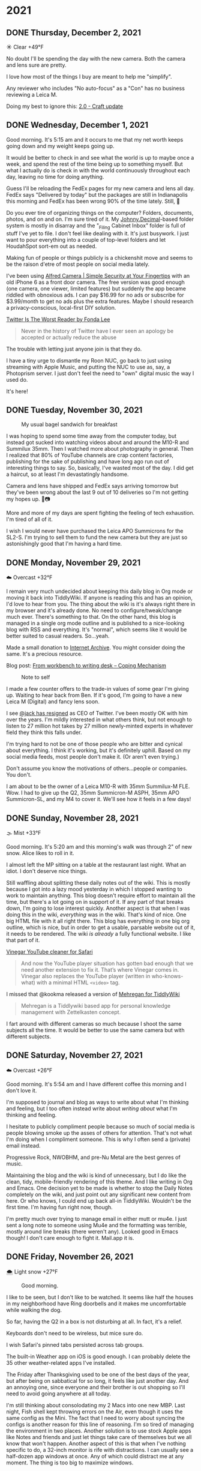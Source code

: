 #+hugo_base_dir: ../
#+hugo_section: ./
#+hugo_weight: nil
#+hugo_auto_set_lastmod: t
#+hugo_front_matter_format: yaml
#+hugo_front_matter_key_replace: description>summary author>nil
#+category: Blog

* 2021
:PROPERTIES:
:EXPORT_HUGO_SECTION: post/2021
:END:
** DONE Thursday, December 2, 2021
CLOSED: [2021-12-02 Thu 08:07]
:PROPERTIES:
:EXPORT_FILE_NAME: 2021-12-02-Thursday
:EXPORT_HUGO_SLUG: 2021-12-02
:EXPORT_DESCRIPTION:
:EXPORT_DATE:
:END:

☀️ Clear +49°F

No doubt I'll be spending the day with the new camera. Both the camera and lens sure are pretty.

I love how most of the things I buy are meant to help me "simplify".

Any reviewer who includes "No auto-focus" as a "Con" has no business reviewing a Leica M.

Doing my best to ignore this: [[https://www.craft.do/s/lEjdSXBpq9jSgg][2.0 - Craft update]]


** DONE Wednesday, December 1, 2021
CLOSED: [2021-12-01 Wed 05:03]
:PROPERTIES:
:EXPORT_FILE_NAME: 2021-12-01-Wednesday
:EXPORT_HUGO_SLUG: 2021-12-01
:EXPORT_DESCRIPTION:
:EXPORT_DATE:
:END:

Good morning. It's 5:15 am and it occurs to me that my net worth keeps going down and my weight keeps going up.

[[/img/2021/20211201-freedom.png]]

It would be better to check in and see what the world is up to maybe once a week, and spend the rest of the time being up to something myself. But what I actually do is check in with the world continuously throughout each day, leaving no time for doing anything.

#+attr_html: :class imgRightMargin
[[/img/small/fedex.png]]

Guess I'll be reloading the FedEx pages for my new camera and lens all day. FedEx says "Delivered by today" but the packages are still in Indianapolis this morning and FedEx has been wrong 90% of the time lately. Still, 🤞

Do you ever tire of organizing things on the computer? Folders, documents, photos, and on and on. I'm sure tired of it. My [[https://johnnydecimal.com][Johnny.Decimal]]-based folder system is mostly in disarray and the "_Filing Cabinet Inbox" folder is full of stuff I've yet to file. I don't feel like dealing with it. It's just busywork. I just want to pour everything into a couple of top-level folders and let HoudahSpot sort-em out as needed.

Making fun of people or things publicly is a chickenshit move and seems to be the raison d'etre of most people on social media lately.

I've been using [[https://alfred.camera/][Alfred Camera | Simple Security at Your Fingertips]] with an old iPhone 6 as a front door camera. The free version was good enough (one camera, one viewer, limited features) but suddenly the app became riddled with obnoxious ads. I can pay $16.99 for no ads or subscribe for $3.99/month to get no ads plus the extra features. Maybe I should research a privacy-conscious, local-first DIY solution.

[[https://medium.com/@fondalee/twitter-is-the-worst-reader-2ac343c41874][Twitter Is The Worst Reader by Fonda Lee]]
#+begin_quote
Never in the history of Twitter have I ever seen an apology be accepted or actually reduce the abuse
#+end_quote

The trouble with letting just anyone join is that they do.

I have a tiny urge to dismantle my Roon NUC, go back to just using streaming with Apple Music, and putting the NUC to use as, say, a Photoprism server. I just don't feel the need to "own" digital music the way I used do.

It's here!

#+begin_export html
<a data-flickr-embed="true" href="https://www.flickr.com/photos/jbaty/51717194107/in/dateposted-public/" title="20211201-M1000043"><img src="https://live.staticflickr.com/65535/51717194107_d722546374_h.jpg" width="1600" height="1280" alt="20211201-M1000043"></a><script async src="//embedr.flickr.com/assets/client-code.js" charset="utf-8"></script>
#+end_export

** DONE Tuesday, November 30, 2021
CLOSED: [2021-11-30 Tue 14:42]
:PROPERTIES:
:EXPORT_FILE_NAME: 2021-11-30-Tuesday
:EXPORT_HUGO_SLUG: 2021-11-30
:EXPORT_DESCRIPTION:
:EXPORT_DATE:
:END:

#+caption: My usual bagel sandwich for breakfast
[[/img/2021/20211129-R0001866.jpg]]

I was hoping to spend some time away from the computer today, but instead got sucked into watching videos about and around the M10-R and Summilux 35mm. Then I watched more about photography in general. Then I realized that 80% of YouTube channels are crap content factories, publishing for the sake of publishing and have long ago run out of interesting things to say. So, basically, I've wasted most of the day. I did get a haircut, so at least I'm devastatingly handsome.

Camera and lens have shipped and FedEx says arriving tomorrow but they've been wrong about the last 9 out of 10 deliveries so I'm not getting my hopes up. 🤞📷

More and more of my days are spent fighting the feeling of tech exhaustion. I'm tired of all of it.

I wish I would never have purchased the Leica APO Summicrons for the SL2-S. I'm trying to sell them to fund the new camera but they are just so astonishingly good that I'm having a hard time.


** DONE Monday, November 29, 2021
CLOSED: [2021-11-29 Mon 05:16]
:PROPERTIES:
:EXPORT_FILE_NAME: 2021-11-29-Monday
:EXPORT_HUGO_SLUG: 2021-11-29
:EXPORT_DESCRIPTION:
:EXPORT_DATE:
:END:

☁️ Overcast +32°F

I remain very much undecided about keeping this daily blog in Org mode or moving it back into TiddlyWiki. If anyone is reading this and has an opinion, I'd love to hear from you. The thing about the wiki is it's always right there in my browser and it's already done. No need to configure/tweak/change much ever. There's something to that. On the other hand, this blog is managed in a single org mode outline and is published to a nice-looking blog with RSS and everything. It's "normal", which seems like it would be better suited to casual readers. So...yeah.

Made a small donation to [[https://archive.org/][Internet Archive]]. You might consider doing the same. It's a precious resource.

Blog post: [[https://copingmechanism.com/2021/from-workbench-to-writing-desk/][From workbench to writing desk – Coping Mechanism]]

#+caption: Note to self
[[/img/2021/20211129-note-to-self.jpg]]

I made a few counter offers to the trade-in values of some gear I'm giving up. Waiting to hear back from Ben. If it's good, I'm going to have a new Leica M (Digital) and fancy lens soon.

I see [[https://twitter.com/jack/status/1465347002426867720][@jack has resigned]] as CEO of Twitter. I've been mostly OK with him over the years. I'm mildly interested in what others think, but not enough to listen to 27 million hot takes by 27 million newly-minted experts in whatever field they think this falls under.

I'm trying hard to not be one of those people who are bitter and cynical about everything. I think it's working, but it's definitely uphill. Based on my social media feeds, most people don't make it. (Or aren't even trying.)

Don't assume you know the motivations of others...people or companies. You don't.

I am about to be the owner of a Leica M10-R with 35mm Summilux-M FLE. Wow. I had to give up the Q2, 35mm Summicron-M ASPH, 35mm APO Summicron-SL, and my M4 to cover it. We'll see how it feels in a few days!

** DONE Sunday, November 28, 2021
CLOSED: [2021-11-28 Sun 06:50]
:PROPERTIES:
:EXPORT_FILE_NAME: 2021-11-28-Sunday
:EXPORT_HUGO_SLUG: 2021-11-28
:EXPORT_DESCRIPTION:
:EXPORT_DATE:
:END:

🌫  Mist +33°F

Good morning. It's 5:20 am and this morning's walk was through 2" of new snow. Alice likes to roll in it.

I almost left the MP sitting on a table at the restaurant last night. What an idiot. I don't deserve nice things.

Still waffling about splitting these daily notes out of the wiki. This is mostly because I got into a lazy mood yesterday in which I stopped wanting to work to maintain anything. This blog doesn't require effort to maintain all the time, but there's a lot going on in support of it. If any part of that breaks down, I'm going to lose interest quickly. Another aspect is that when I was doing this in the wiki, /everything/ was in the wiki. That's kind of nice. One big HTML file with it all right there. This blog has everything in one big org outline, which is nice, but in order to get a usable, parsable website out of it, it needs to be rendered. The wiki /is already/ a fully functional website. I like that part of it.

[[/img/2021/20211128-deep-work.png]]

[[https://andadinosaur.com/launch-vinegar][Vinegar YouTube cleaner for Safari]]
#+begin_quote
And now the YouTube player situation has gotten bad enough that we need another extension to fix it. That’s where Vinegar comes in. Vinegar also replaces the YouTube player (written in who-knows-what) with a minimal HTML =<video>= tag.
#+end_quote

I missed that @kookma released a version of [[https://github.com/kookma/TWE-Mehregan][Mehregan for TiddlyWiki]]

#+begin_quote
Mehregan is a Tiddlywiki based app for personal knowledge management with Zettelkasten concept.
#+end_quote

I fart around with different cameras so much because I shoot the same subjects all the time. It would be better to use the same camera but with different subjects.

** DONE Saturday, November 27, 2021
CLOSED: [2021-11-27 Sat 05:48]
:PROPERTIES:
:EXPORT_FILE_NAME: 2021-11-27-Saturday
:EXPORT_HUGO_SLUG: 2021-11-27
:EXPORT_DESCRIPTION:
:EXPORT_DATE:
:END:

☁️ Overcast +26°F

Good morning. It's 5:54 am and I have different coffee this morning and I don't love it.

[[/img/2021/20211126-more-baths-less-talking.png]]

I'm supposed to journal and blog as ways to write about what I'm thinking and feeling, but I too often instead write about /writing about/ what I'm thinking and feeling.

I hesitate to publicly compliment people because so much of social media is people blowing smoke up the asses of others for attention. That's not what I'm doing when I compliment someone. This is why I often send a (private) email instead.

Progressive Rock, NWOBHM, and pre-Nu Metal are the best genres of music.

Maintaining the blog and the wiki is kind of unnecessary, but I do like the clean, tidy, mobile-friendly rendering of this theme. And I like writing in Org and Emacs. One decision yet to be made is whether to stop the Daily Notes completely on the wiki, and just point out any significant new content from here. Or who knows, I could end up back all-in TiddlyWiki. Wouldn't be the first time. I'm having fun right now, though.

I'm pretty much over trying to manage email in either mutt or mu4e. I just sent a long note to someone using Mu4e and the formatting was terrible, mostly around line breaks (there weren't any). Looked good in Emacs though! I don't care enough to fight it. Mail.app it is.

** DONE Friday, November 26, 2021
CLOSED: [2021-11-26 Fri 07:45]
:PROPERTIES:
:EXPORT_FILE_NAME: 2021-11-26-Friday
:EXPORT_HUGO_SLUG: 2021-11-26
:EXPORT_DESCRIPTION: New Computer on order
:EXPORT_DATE:
:END:

🌨  Light snow +27°F

#+caption: Good morning.
[[/img/2021/20211116-L1000435.jpg]]

I like to be seen, but I don't like to be watched. It seems like half the houses in my neighborhood have Ring doorbells and it makes me uncomfortable while walking the dog.

#+attr_org: :width 700px
[[/img/2021/20211126-Rob-Delaney.png]]


So far, having the Q2 in a box is not disturbing at all. In fact, it's a relief.

Keyboards don't need to be wireless, but mice sure do.

I wish Safari's pinned tabs persisted across tab groups.

The built-in Weather app on iOS is good enough. I can probably delete the 35 other weather-related apps I've installed.

The Friday after Thanksgiving used to be one of the best days of the year, but after being on sabbatical for so long, it feels like just another day. And an annoying one, since everyone and their brother is out shopping so I'll need to avoid going anywhere at all today.

I'm still thinking about consolodating my 2 Macs into one new MBP. Last night, Fish shell kept throwing errors on the Air, even though it uses the same config as the Mini. The fact that I need to worry about syncing the configs is another reason for this line of reasoning. I'm so tired of managing the environment in two places. Another solution is to use stock Apple apps like Notes and friends and just let things take care of themselves but we all know that won't happen. Another aspect of this is that when I've nothing specific to do, a 32-inch monitor is rife with distractions. I can usually see a half-dozen app windows at once. Any of which could distract me at any moment. The thing is too big to maximize windows.

#+attr_html: :class imgRightMargin
[[/img/small/mbp.png]]

I ordered a new computer today: [[https://rudimentarylathe.wiki/#MacBook%20Pro%20M1%20Max%20(2020)][MacBook Pro 14" M1 Max]]. I think this will be a great thing to have done. I have reasons, of course. And I have also, of course, convinced myself they're damn good reasons. Mostly, I want to only manage one computer. Can you imagine not worrying about sync or configuration, or settings or picking up where you left off? I can.

And now I want this: [[https://www.vava.com/products/vava-4k-ultra-short-throw-laser-tv-2?gclid=EAIaIQobChMIsLnzhfSz9AIVSsiUCR2pVgwnEAAYASAAEgJs0_D_BwE][4K Ultra Short Throw Laser TV Projector- VAVA]]

I took the straps off all my cameras today and it feels wonderfully liberating. I hate straps, and I never go anywhere I need to dangle the camera from my neck the whole time, so this is great.

** DONE Thursday, November 25, 2021
CLOSED: [2021-11-25 Thu 06:48]
:PROPERTIES:
:EXPORT_FILE_NAME: 2021-11-25-Thursday
:EXPORT_HUGO_SLUG: 2021-11-25
:EXPORT_DESCRIPTION: Thanksgiving and mostly about blogging.
:EXPORT_DATE:
:END:

☁️ Overcast +48°F

Good morning. It's 5:48 am and I just had nearly eight ours of uninterupted sleep. My brain is buzzing. Oh, and happy Thanksgiving, 'muricans.


#+caption: A perfect way to spend Thanksgiving
#+attr_html: :class imgRightMargin
[[/img/2021/20211125-Q1000370.jpg]]


#+attr_html: :class imgRightMargin
[[/img/small/hugo-logo.png]]

The worst part about blogging with something like Hugo via text files is that when I read something on the website and want to edit it, I have to go way over into another app, find the file, edit, and republish. Where in something like TiddlyWiki or Ghost I can simply click the edit button. Even Drummer is just a browser tab away from the actual thing.

To add a Drummer-inspired image floating down the right side of a paragraph (like the Hugo logo above), do this...

#+begin_src org
#+attr_html: :class imgRightMargin
[[/img/foo.jpg]]
#+end_src

The =#+attr_html:= must be directly above the image link, along with any other attributes like =#+caption:=

I must admit that having this blog and my personal (org) journal in 2 side-by-side Emacs buffers is pretty sweet.

#+caption: Blog on left, journal on right...all Emacs and Org mode!
[[/img/2021/20211125-emacs-journal-n-blog.png]]

Oh, and [[https://orgmode.org][Org mode]] kicks Markdown's ass all the way down the street and back.

I love that this place is 100% mine. I can host it where and how I like. I can modify it if and when I like. I decide what goes where and how it gets there. There's something to be said for all this, even though it's a little more work up front. A fair trade-off. The only part I don't have complete control over right now is hosting. I'm using Cloudflare Pages via Github so I suppose they could muck things up, but I'm not worried about it because everything is local-first and I can simply push it out to a tiny VPS anywhere and I'm back in action.

I've started posting directly to Twitter and/or Mastodon rather than posting to Micro.blog first and having it cross-post for me. I like deciding what goes where and whether it needs minor changes to wording, etc. I also don't feel the need for an actual microblog any more.

I've removed the dayname from each post's "slug" because I want to be able to hack the URL by putting in a date and don't want to need to know what day that date was on. So we're back to =/2021-11-25/=. Sorry if I broke any links.

I've also added date/author info to the bottom of individual posts. I like seeing the date and time a post was last modified. The theme came with author and License stuff built-in, so I kept that, too.

I boxed up the Q2 today. I'm just testing the waters to see if I miss it. If I don't, I'm going to trade up to an M10-P (again).

** DONE Wednesday, November 24, 2021
CLOSED: [2021-11-24 Wed 05:50]
:PROPERTIES:
:EXPORT_FILE_NAME: 2021-11-24-Wednesday
:EXPORT_HUGO_SLUG: 2021-11-24
:EXPORT_DESCRIPTION:
:EXPORT_DATE:
:END:

☀️ Clear +37°F

Good morning. It's 5:55 am and this morning's walk was pleasant and uneventful. Very dark.

#+caption: Grainy Gail
[[file:/img/2021/2021-Roll-041-02.jpg]]

#+attr_html: :class imgRightMargin
[[/img/small/org-mode.png]]

06:41 Since I'm writing this in an Emacs buffer, it feels more natural to add my notes from the top down rather than reverse-chronologically. Should I timestamp each note like I did this one? (*A:* No, I don't like it.)

Sorry if today's notes become awash in Emacs minutiae. I'm working this out. There's no question that I /much/ prefer writing in Emacs than a text area in TiddlyWiki or the Drummer outliner.

Good grief, Soulver is such a great app. I've used it for years and almost forget it's not built-in. [[https://soulver.app/][Soulver 3 - Notepad Calculator App for Mac]]

I need to decide on permalinks. Currently, they are /YYYY-MM-DD (=:slug= in Hugo). The files are actually rendered into yearly folders e.g. =YYYY/YYYY-MM-DD.md=. The duplicate year bugs me a little. Perhaps I should go with something easier to read for the slug, like =YYYY/MM-DD-Weekday.md=. Today's would be "/2021/11-24-Wednesday". After thinking about it, I am going without the fake year subfolder but am adding the weekday because I like knowing that without having to look it up. Settled!

The free version of Cloudflare Pages is limited to 500 "builds" per month. That means I can re-render this blog 10 times a day and still have plenty left. I bet I push the wiki at least that many times, so I do need to be a little careful. Worst case I just move the whole enterprise to a static site on my server and rsync to my heart's content.

[[https://photos.smugmug.com/Blog-Photos/i-fDRxhZL/0/58c17289/L/Sacre-Bleu-L.png]]

I'm having a hard time getting comfortable using iCloud drive for syncing everything. I've already moved ~/org out since paths get wonky even when using symlinks to fake them. The iCloud process has hung twice recently. A sync solution can be slow, or weird, but what it can't be is unreliable.

I have been unable to play from Roon to the KEF LSX speakers for nearly a week. I've tried everything I can think of. I'm no using AirPlay from the Apple Music app. Not ideal, but at least it works.

I finally finished the roll in the M6. I took it out of the camera only to discover it's Portra 400. Color, dammit. I don't have any fresh chemicals. The only reason I have any mixed is that I've been too lazy to dispose of them. Screw it, I thought, and fired up the JOBO anyway. They're drying now. I don't know how they'll look, but there's /something/ on there. Update: There was something [[https://copingmechanism.com/2021/from-roll-043-leica-m6-portra-400/][From Roll 043 (Leica M6/Portra 400)]]
** DONE Tuesday, November 23, 2021
CLOSED: [2021-11-23 Tue 08:08]
:PROPERTIES:
:EXPORT_FILE_NAME: 2021-11-23
:EXPORT_DESCRIPTION:
:EXPORT_DATE:
:EXPORT_HUGO_SLUG: 2021-11-23
:END:

There are several ways to approach images in ox-hugo. I'm trying three of them in this post :). First, I drag and drop an image into the buffer and it's automatically, via org-attach, moved into ./attach/XX/UUIDfilename.jpg. A link is inserted and when rendering markdown, it uses Hugo's "figure" short code. This is the easiest option to do, but has the most moving parts. I don't like that I don't have control over the precise path. Second, I just link to the URL of an image in SmugMug. Super easy, but I do have to upload the image then grab the "share" link. Not bad. The third option is to generate a local file link like =[[img/foo.jpg]]=.  This feels the most self-contained and tidy, but means exporting a specifically-sized image, naming it something, copying that name, and moving it into the static/img/etc. folder. I'll probably try all three ways for a bit to see which feels best.

I've been having a lot of fun in the darkroom lately.

#+caption: Aftermath
[[https://photos.smugmug.com/Blog-Photos/i-x2P35kP/0/bc5d0c3c/X2/20211113-L1000397-X2.jpg]]


[[https://photos.smugmug.com/Blog-Photos/i-JMTzxHX/0/717d0f49/M/Deep%20Work-M.png]]

Blogging with Drummer feels like using someone else's bathroom. I really have to go, and it's a nice bathroom, but it's not mine and I can't really relax, ya know?

*** ox-hugo feels a lot like Drummer
:PROPERTIES:
:ID:       1969394a-2bda-4e67-ac92-7df4f3df1dc1
:END:
I was cleaning up some old files and ran into a folder full of Org mode files that had at one time generated my Hugo-based blog.

In the folder is a file named "posts.org" which is an Org mode file, thus is basically an outline that renders out as a blog. Same as [[http://docserver.scripting.com/drummer/about.opml][Drummer]]!

#+caption: Look, it's an outliner!
#+attr_org: :width 800px
[[attachment:_20211123_115444posts-org.png]]



* About
:PROPERTIES:
:EXPORT_HUGO_SECTION: /
:EXPORT_HUGO_BUNDLE: about
:EXPORT_FILE_NAME: index
:END:

{{% figure class="imgRightMargin" src="jack-headshot-400.jpg" caption="Your host, Jack Baty" alt="portrait" %}}

I created this site as a place to write down the things I'm thinking about throughout the day. It's meant as a replacement for the "Daily Notes" entries on [[https://rudimentarylathe.wiki][my wiki]].

There isn't a topic, or trend, or brand, or goal here.

*Do not expect consistency*.

You can also find me here: [[https://www.baty.net/][baty.net]]

and here: [[https://copingmechanism.com][copingmechanism.com]]

and here: [[https://rudimentarylathe.wiki][rudimentarylathe.wiki]]

Email: [[mailto:jack@baty.net][jack@baty.net]]

* Footnotes
* COMMENT Local Variables :ARCHIVE:
# Local Variables:
# org-hugo-footer: "\n\n[//]: # \"Exported with love from a post written in Org mode\"\n[//]: # \"- https://github.com/kaushalmodi/ox-hugo\""
# eval: (org-hugo-auto-export-mode)
# End:
